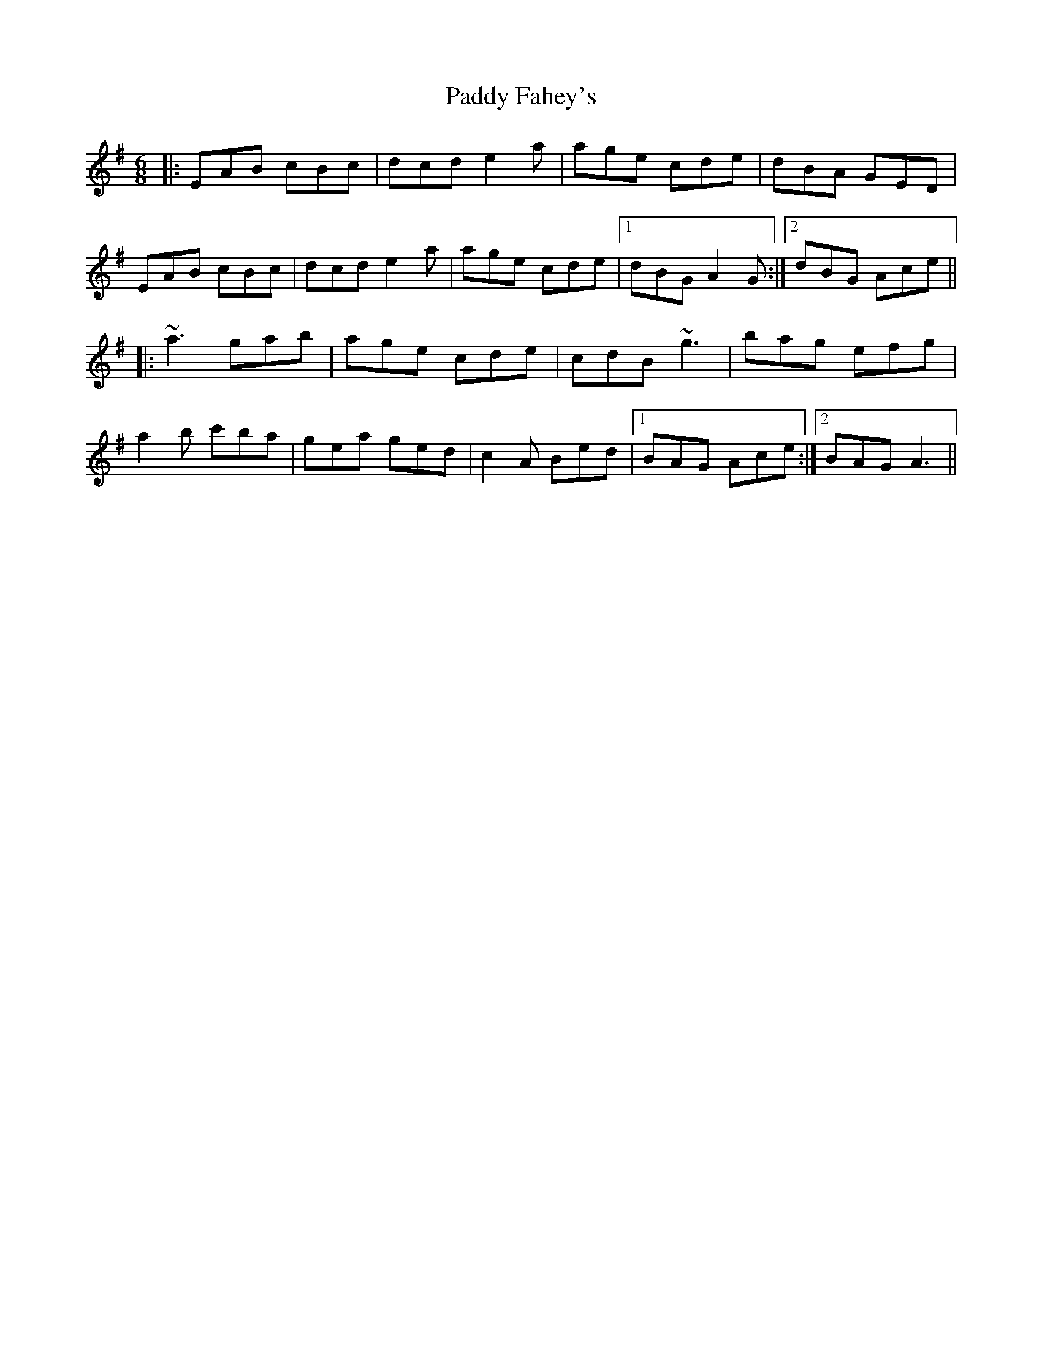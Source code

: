 X: 31234
T: Paddy Fahey's
R: jig
M: 6/8
K: Adorian
|:EAB cBc|dcd e2 a|age cde|dBA GED|
EAB cBc|dcd e2 a|age cde|1 dBG A2 G:|2 dBG Ace||
|:~a3 gab|age cde|cdB ~g3|bag efg|
a2 b c'ba|gea ged|c2 A Bed|1 BAG Ace:|2 BAG A3||

